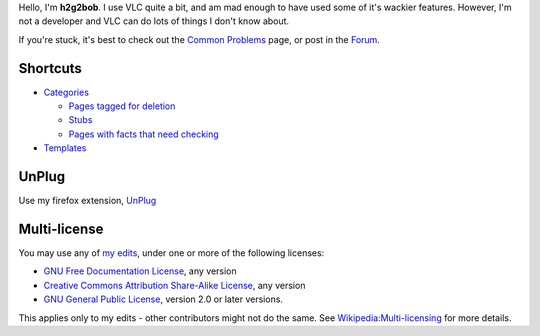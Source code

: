 .. raw:: mediawiki

   {{wikipedia|User:h2g2bob}}

Hello, I'm **h2g2bob**. I use VLC quite a bit, and am mad enough to have used some of it's wackier features. However, I'm not a developer and VLC can do lots of things I don't know about.

If you're stuck, it's best to check out the `Common Problems <Common_Problems>`__ page, or post in the `Forum <Forum>`__.

Shortcuts
---------

-  `Categories <Special:Categories>`__

   -  `Pages tagged for deletion <:Category:Delete>`__
   -  `Stubs <:Category:Stubs>`__
   -  `Pages with facts that need checking <:Category:Pages_to_check>`__

-  `Templates <Templates>`__

UnPlug
------

Use my firefox extension, `UnPlug <http://unplug.mozdev.org>`__

Multi-license
-------------

You may use any of `my edits <Special:Contributions/H2g2bob>`__, under one or more of the following licenses:

-  `GNU Free Documentation License <wikipedia:WP:GFDL>`__, any version
-  `Creative Commons Attribution Share-Alike License <http://creativecommons.org/licenses/by-sa/2.5/>`__, any version
-  `GNU General Public License <http://www.gnu.org/copyleft/gpl.html>`__, version 2.0 or later versions.

This applies only to my edits - other contributors might not do the same. See `Wikipedia:Multi-licensing <wikipedia:Wikipedia:Multi-licensing>`__ for more details.
